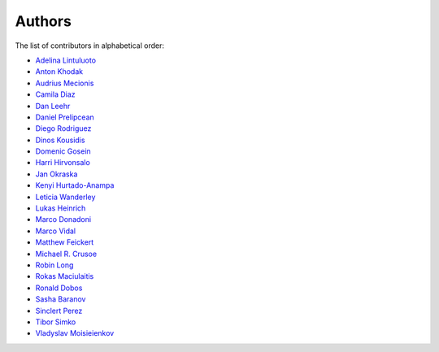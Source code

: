 Authors
=======

The list of contributors in alphabetical order:

- `Adelina Lintuluoto <https://orcid.org/0000-0002-0726-1452>`_
- `Anton Khodak <https://orcid.org/0000-0003-3263-4553>`_
- `Audrius Mecionis <https://orcid.org/0000-0002-3759-1663>`_
- `Camila Diaz <https://orcid.org/0000-0001-5543-797X>`_
- `Dan Leehr <https://orcid.org/0000-0003-3221-9579>`_
- `Daniel Prelipcean <https://orcid.org/0000-0002-4855-194X>`_
- `Diego Rodriguez <https://orcid.org/0000-0003-0649-2002>`_
- `Dinos Kousidis <https://orcid.org/0000-0002-4914-4289>`_
- `Domenic Gosein <https://orcid.org/0000-0002-1546-0435>`_
- `Harri Hirvonsalo <https://orcid.org/0000-0002-5503-510X>`_
- `Jan Okraska <https://orcid.org/0000-0002-1416-3244>`_
- `Kenyi Hurtado-Anampa <https://orcid.org/0000-0002-9779-3566>`_
- `Leticia Wanderley <https://orcid.org/0000-0003-4649-6630>`_
- `Lukas Heinrich <https://orcid.org/0000-0002-4048-7584>`_
- `Marco Donadoni <https://orcid.org/0000-0003-2922-5505>`_
- `Marco Vidal <https://orcid.org/0000-0002-9363-4971>`_
- `Matthew Feickert <https://orcid.org/0000-0003-4124-7862>`_
- `Michael R. Crusoe <https://orcid.org/0000-0002-2961-9670>`_
- `Robin Long <https://github.com/longr>`_
- `Rokas Maciulaitis <https://orcid.org/0000-0003-1064-6967>`_
- `Ronald Dobos <https://orcid.org/0000-0003-2914-000X>`_
- `Sasha Baranov <https://github.com/sashabaranov>`_
- `Sinclert Perez <https://www.linkedin.com/in/sinclert>`_
- `Tibor Simko <https://orcid.org/0000-0001-7202-5803>`_
- `Vladyslav Moisieienkov <https://orcid.org/0000-0001-9717-0775>`_

